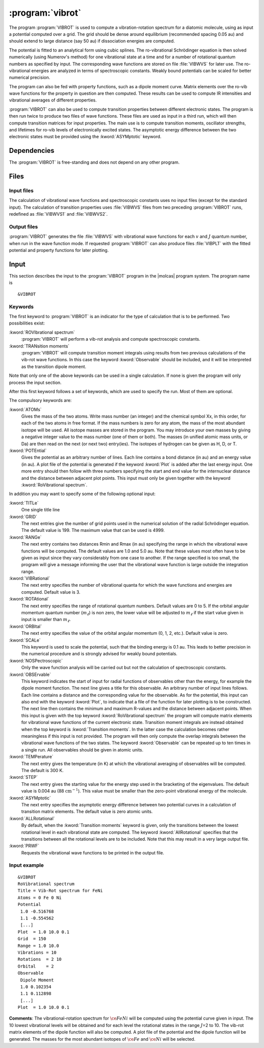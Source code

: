 .. index::
   single: Program; VibRot
   single: VibRot

.. _UG\:sec\:vibrot:

:program:`vibrot`
=================

.. only:: html

  .. contents::
     :local:
     :backlinks: none

.. xmldoc:: <MODULE NAME="VIBROT">
            %%Description:
            <HELP>
            This program computes the vibrational-rotational spectrum of a
            diatomic molecule. In addition, spectroscopic constants are computed.
            The program can also compute transition probabilities and lifetimes
            for excited states.
            </HELP>

The program :program:`VIBROT` is used to compute a vibration-rotation
spectrum for a diatomic molecule, using as input a potential
computed over a grid. The grid should be dense around equilibrium (recommended
spacing 0.05 au) and should extend to large distance (say 50 au) if
dissociation energies are computed.

The potential is fitted to an analytical form using cubic splines. The
ro-vibrational Schrödinger equation is then solved numerically
(using Numerov's method) for one vibrational state at a time and for a
number of rotational quantum numbers as specified by input. The
corresponding wave functions are stored on file
:file:`VIBWVS` for later use. The ro-vibrational energies
are analyzed in terms of spectroscopic constants. Weakly bound potentials can be
scaled for better numerical precision.

The program can also be fed with property functions, such as a dipole moment
curve. Matrix elements over the ro-vib wave functions for the property in
question are then computed. These results can be used to compute IR
intensities and vibrational averages of different properties.

:program:`VIBROT` can also be used to compute transition properties between
different electronic states. The program is then run twice to produce two files
of wave functions. These files are used as input in a third run, which will
then compute transition matrices for input properties. The main use is to
compute transition moments, oscillator strengths, and lifetimes for ro-vib
levels of electronically excited states. The asymptotic energy difference
between the two electronic states must be provided using the :kword:`ASYMptotic`
keyword.

.. index::
   pair: Dependencies; VibRot

.. _UG\:sec\:vibrot_dependencies:

Dependencies
------------

The :program:`VIBROT` is free-standing and does not depend on any
other program.

.. index::
   pair: Files; VibRot

.. _UG\:sec\:vibrot_files:

Files
-----

Input files
...........

The calculation of vibrational wave functions and spectroscopic
constants uses no input files (except for the standard input).
The calculation of transition properties uses
:file:`VIBWVS` files from two preceding
:program:`VIBROT` runs, redefined as
:file:`VIBWVS1` and
:file:`VIBWVS2`.

Output files
............

:program:`VIBROT` generates the file
:file:`VIBWVS` with vibrational wave functions for each :math:`v` and :math:`J` quantum
number, when run in the wave function mode. If requested :program:`VIBROT` can
also produce files :file:`VIBPLT` with the fitted potential and property
functions for later plotting.

.. index::
   pair: Input; VibRot

.. _UG\:sec\:vibrot_input:

Input
-----

This section describes the input to the :program:`VIBROT` program in the
|molcas| program system. The program name is ::

  &VIBROT

.. index::
   pair: Keywords; VibRot

Keywords
........

The first keyword to
:program:`VIBROT` is an indicator for the type of calculation
that is to be performed. Two possibilities exist:

.. class:: keywordlist

:kword:`ROVIbrational spectrum`
  :program:`VIBROT` will perform a vib-rot analysis and compute
  spectroscopic constants.

  .. xmldoc:: <SELECT MODULE="VIBROT" NAME="TYPE" APPEAR="Calculation type" CONTAINS="ROVIB,TRANS">

  .. xmldoc:: <KEYWORD MODULE="VIBROT" NAME="ROVIB" APPEAR="Start vib-rot analysis" KIND="SINGLE" LEVEL="BASIC" EXCLUSIVE="TRANS">
              %%Keyword: ROVIbrational <basic>
              <HELP>
              Perform a vib-rot analysis and compute spectroscopic constants.
              </HELP>
              </KEYWORD>

:kword:`TRANsition moments`
  :program:`VIBROT` will compute transition moment integrals
  using results from two previous calculations of the vib-rot wave
  functions. In this case the keyword :kword:`Observable` should be
  included, and it will be interpreted as the transition dipole moment.

  .. xmldoc:: <KEYWORD MODULE="VIBROT" NAME="TRANS" APPEAR="Compute transition moments" KIND="SINGLE" LEVEL="BASIC" EXCLUSIVE="ROVIB">
              %%Keyword: TRANsition <basic>
              <HELP>
              Compute transition moment integrals using previous vib-rot wave
              functions.
              </HELP>
              </KEYWORD>

  .. xmldoc:: </SELECT>

Note that only one of the above keywords can be used in a single
calculation. If none is given the program will only process the input
section.

After this first keyword follows a set of keywords, which are used to
specify the run. Most of them are optional.

The compulsory keywords are:

.. class:: keywordlist

:kword:`ATOMs`
  Gives the mass of the two atoms. Write mass number (an integer) and the
  chemical symbol Xx, in this order, for each of the two atoms in free format. If
  the mass numbers is zero for any atom, the mass of the most abundant isotope
  will be used. All isotope masses are stored in the program. You may introduce
  your own masses by giving a negative integer value to the mass number (one of
  them or both). The masses (in unified atomic mass units, or Da) are then read
  on the next (or next two) entry(ies). The isotopes of hydrogen can be given as
  H, D, or T.

  .. xmldoc:: <KEYWORD MODULE="VIBROT" NAME="ATOMS" APPEAR="The two atoms" KIND="CUSTOM" LEVEL="BASIC">
              %%Keyword: ATOMs <basic>
              <HELP>
              Read the mass number and chemical symbol of the atoms from the next line.
              If the mass number is zero the mass of the most abundant isotope will be
              used. Use a negative mass number to input the mass (in unified atomic mass
              units) in the next entry.
              </HELP>
              </KEYWORD>

:kword:`POTEntial`
  Gives the potential as an arbitrary number of lines. Each line
  contains a bond distance (in au) and an energy value (in au). A plot file of the
  potential is generated if the keyword
  :kword:`Plot` is added after the last energy input. One more entry should then follow
  with three numbers
  specifying the start and end value for the internuclear distance and
  the distance between adjacent plot points. This input must only be
  given together with the keyword :kword:`RoVibrational spectrum`.

  .. xmldoc:: <KEYWORD MODULE="VIBROT" NAME="POTE" APPEAR="Potential" KIND="CUSTOM" LEVEL="BASIC">
              <ALTERNATE KIND="STRING" />
              %%Keyword: POTEntial <basic>
              <HELP>
              Read the potential from a file (in au). Format: distance, value one pair on
              each line. Only together with vib-rot calculation.
              </HELP>
              </KEYWORD>

In addition you may want to specify some of the following optional
input:

.. class:: keywordlist

:kword:`TITLe`
  One single title line

  .. xmldoc:: <KEYWORD MODULE="VIBROT" NAME="TITLE" APPEAR="Title" KIND="STRING" LEVEL="BASIC">
              %%Keyword: TITLe <basic>
              <HELP>
              One single title line
              </HELP>
              </KEYWORD>

:kword:`GRID`
  The next entries give the number of grid points used in the numerical
  solution of the radial Schrödinger equation. The default value is
  199. The maximum value that can be used is 4999.

  .. xmldoc:: <KEYWORD MODULE="VIBROT" NAME="GRID" APPEAR="Numerical grid" KIND="INT" LEVEL="BASIC" DEFAULT_VALUE="199" MIN_VALUE="1" MAX_VALUE="4999">
              %%Keyword: GRID <basic>
              <HELP>
              Give the number of numerical grid points (default is 199, max is 4999).
              </HELP>
              </KEYWORD>

:kword:`RANGe`
  The next entry contains two distances Rmin and Rmax (in au) specifying
  the range in which the vibrational wave functions will be computed.
  The default values are 1.0 and 5.0 au. Note that these values most
  often have to be given as input since they vary considerably from one
  case to another. If the range specified is too small, the program will
  give a message informing the user that the vibrational wave function
  is large outside the integration range.

  .. xmldoc:: <KEYWORD MODULE="VIBROT" NAME="RANGE" APPEAR="Integration range" KIND="REALS" SIZE="2" LEVEL="BASIC" DEFAULT_VALUES="1.0,5.0">
              %%Keyword: RANGe <basic>
              <HELP>
              Give the range (Rmin-Rmax) in which the wave functions will be computed
              in atomic units. Default is 1.0-5.0 au.
              </HELP>
              </KEYWORD>

:kword:`VIBRational`
  The next entry specifies the number of vibrational quanta for which the
  wave functions and energies are computed. Default value is 3.

  .. xmldoc:: <KEYWORD MODULE="VIBROT" NAME="VIBR" APPEAR="Vibrational quanta" KIND="INT" LEVEL="BASIC" DEFAULT_VALUE="3" MIN_VALUE="1">
              %%Keyword: VIBRational <basic>
              <HELP>
              Specify the number of vibrational quanta (default is 3).
              </HELP>
              </KEYWORD>

:kword:`ROTAtional`
  The next entry specifies the range of rotational quantum numbers.
  Default values are 0 to 5. If the orbital angular momentum quantum
  number (:math:`m_\ell`) is non zero, the lower value will be adjusted to
  :math:`m_\ell` if the start value given in input is smaller than
  :math:`m_\ell`.

  .. xmldoc:: <KEYWORD MODULE="VIBROT" NAME="ROTA" APPEAR="Rotational quanta" KIND="INTS" SIZE="2" LEVEL="BASIC" DEFAULT_VALUES="0,5" MIN_VALUE="0">
              %%Keyword: ROTAtional <basic>
              <HELP>
              Specify the range of rotational quantum numbers (default is 0-5).
              </HELP>
              </KEYWORD>

:kword:`ORBItal`
  The next entry specifies the value of the orbital angular momentum
  (0, 1, 2, etc.). Default value is zero.

  .. xmldoc:: <KEYWORD MODULE="VIBROT" NAME="ORBI" APPEAR="Orbital angular momentum" KIND="INT" LEVEL="BASIC" DEFAULT_VALUE="0" MIN_VALUE="0">
              %%Keyword: ORBItal <basic>
              <HELP>
              Specify the orbital angular momentum:, 0, 1, 2, ... (default is 0).
              </HELP>
              </KEYWORD>

:kword:`SCALe`
  This keyword is used to scale the potential, such that the
  binding energy is 0.1 au. This leads to better precision in the numerical
  procedure and is strongly advised for weakly bound potentials.

  .. xmldoc:: <KEYWORD MODULE="VIBROT" NAME="SCALE" APPEAR="Scaled potential" KIND="SINGLE" LEVEL="BASIC">
              %%Keyword: SCALe <basic>
              <HELP>
              The potential will be scaled to a bond energy of 0.1 au.
              </HELP>
              </KEYWORD>

:kword:`NOSPectroscopic`
  Only the wave function analysis will be carried out but not the
  calculation of spectroscopic constants.

  .. xmldoc:: <KEYWORD MODULE="VIBROT" NAME="NOSP" APPEAR="No spectroscopic constants" KIND="SINGLE" LEVEL="ADVANCED">
              %%Keyword: NOSPectroscopic <advanced>
              <HELP>
              No calculation of spectroscopic constants.
              </HELP>
              </KEYWORD>

:kword:`OBSErvable`
  This keyword indicates the start of input for radial functions of observables
  other than the energy, for example the dipole moment function. The next line
  gives a title for this observable. An arbitrary number of input lines follows.
  Each line contains a distance and the corresponding value for the observable.
  As for the potential, this input can also end with the keyword :kword:`Plot`,
  to indicate that a file of the function for later plotting is to be constructed.
  The next line then contains the minimum and maximum R-values and the
  distance between adjacent points. When this input is given with the top keyword
  :kword:`RoVibrational spectrum` the program will compute matrix elements for
  vibrational wave functions of the current electronic state. Transition moment
  integrals are instead obtained when the top keyword is :kword:`Transition
  moments`. In the latter case the calculation becomes rather meaningless if
  this input is not provided. The program will then only compute the overlap
  integrals between the vibrational wave functions of the two states.
  The keyword :kword:`Observable` can be repeated up to ten times in a
  single run. All observables should be given in atomic units.

  .. xmldoc:: <KEYWORD MODULE="VIBROT" NAME="OBSE" APPEAR="Observable" KIND="CUSTOM" LEVEL="BASIC">
              %%Keyword: OBSErvable <basic>
              <HELP>
              Input for radial functions of observables (in au). The input is read from a
              file. The user is asked to read the users guide to learn how to construct
              this file.
              </HELP>
              </KEYWORD>

:kword:`TEMPerature`
  The next entry gives the temperature (in K) at which the vibrational
  averaging of observables will be computed. The default is 300 K.

  .. xmldoc:: <KEYWORD MODULE="VIBROT" NAME="TEMP" APPEAR="Temperature" KIND="REAL" LEVEL="ADVANCED" DEFAULT_VALUE="300.0" MIN_VALUE="0.0">
              %%Keyword: TEMPerature <advanced>
              <HELP>
              Temperature for vibrational averaging of observables (default is 300 K).
              </HELP>
              </KEYWORD>

:kword:`STEP`
  The next entry gives the starting value for the energy step used in
  the bracketing of the eigenvalues. The default value is 0.004 au
  (88 :math:`\text{cm}^{-1}`). This value must be smaller than the
  zero-point vibrational energy of the molecule.

  .. xmldoc:: <KEYWORD MODULE="VIBROT" NAME="STEP" APPEAR="Numerical step size" KIND="REAL" LEVEL="ADVANCED" DEFAULT_VALUE="0.004" MIN_VALUE="0.0">
              %%Keyword: STEP <advanced>
              <HELP>
              Give the starting value for the energy step used in bracketing eigenvalues.
              Should be smaller than the zero point energy (default is 0.004 au).
              </HELP>
              </KEYWORD>

:kword:`ASYMptotic`
  The next entry specifies the asymptotic energy difference between
  two potential curves in a calculation of transition matrix elements.
  The default value is zero atomic units.

  .. xmldoc:: <KEYWORD MODULE="VIBROT" NAME="ASYM" APPEAR="Asymptotic energy difference" KIND="REAL" LEVEL="BASIC" DEFAULT_VALUE="0.0">
              %%Keyword: ASYMptotic <basic>
              <HELP>
              Specify the asymptotic energy difference between two potential curves in a
              calculation of transition matrix elements (default is 0.00 au).
              </HELP>
              </KEYWORD>

:kword:`ALLRotational`
  By default, when the :kword:`Transition moments` keyword is given, only the
  transitions between the lowest rotational level in each vibrational state are
  computed. The keyword :kword:`AllRotational` specifies that the transitions
  between all the rotational levels are to be included. Note that this may result
  in a very large output file.

  .. xmldoc:: <KEYWORD MODULE="VIBROT" NAME="ALLR" APPEAR="All rotational levels" KIND="SINGLE" LEVEL="ADVANCED">
              %%Keyword: ALLRotational <advanced>
              <HELP>
              Include all rotational levels in a transition moments calculation.
              </HELP>
              </KEYWORD>

:kword:`PRWF`
  Requests the vibrational wave functions to be printed in the output file.

  .. xmldoc:: <KEYWORD MODULE="VIBROT" NAME="PRWF" APPEAR="Print wave functions" KIND="SINGLE" LEVEL="ADVANCED">
              %%Keyword: PRWF <advanced>
              <HELP>
              Requests the vibrational wave functions to be printed.
              </HELP>
              </KEYWORD>

Input example
.............

::

  &VIBROT
  RoVibrational spectrum
  Title = Vib-Rot spectrum for FeNi
  Atoms = 0 Fe 0 Ni
  Potential
   1.0 -0.516768
   1.1 -0.554562
   [...]
  Plot  = 1.0 10.0 0.1
  Grid  = 150
  Range = 1.0 10.0
  Vibrations = 10
  Rotations  = 2 10
  Orbital    = 2
  Observable
   Dipole Moment
   1.0 0.102354
   1.1 0.112898
   [...]
  Plot  = 1.0 10.0 0.1

**Comments**: The vibrational-rotation spectrum for :math:`\ce{FeNi}`
will be computed using the potential curve given in input. The 10
lowest vibrational levels will be obtained and for each level the
rotational states in the range :math:`J`\=2 to 10. The vib-rot matrix elements
of the dipole function will also be computed. A plot file of the
potential and the dipole function will be generated. The masses for
the most abundant isotopes of :math:`\ce{Fe}` and :math:`\ce{Ni}` will be selected.

.. xmldoc:: </MODULE>
